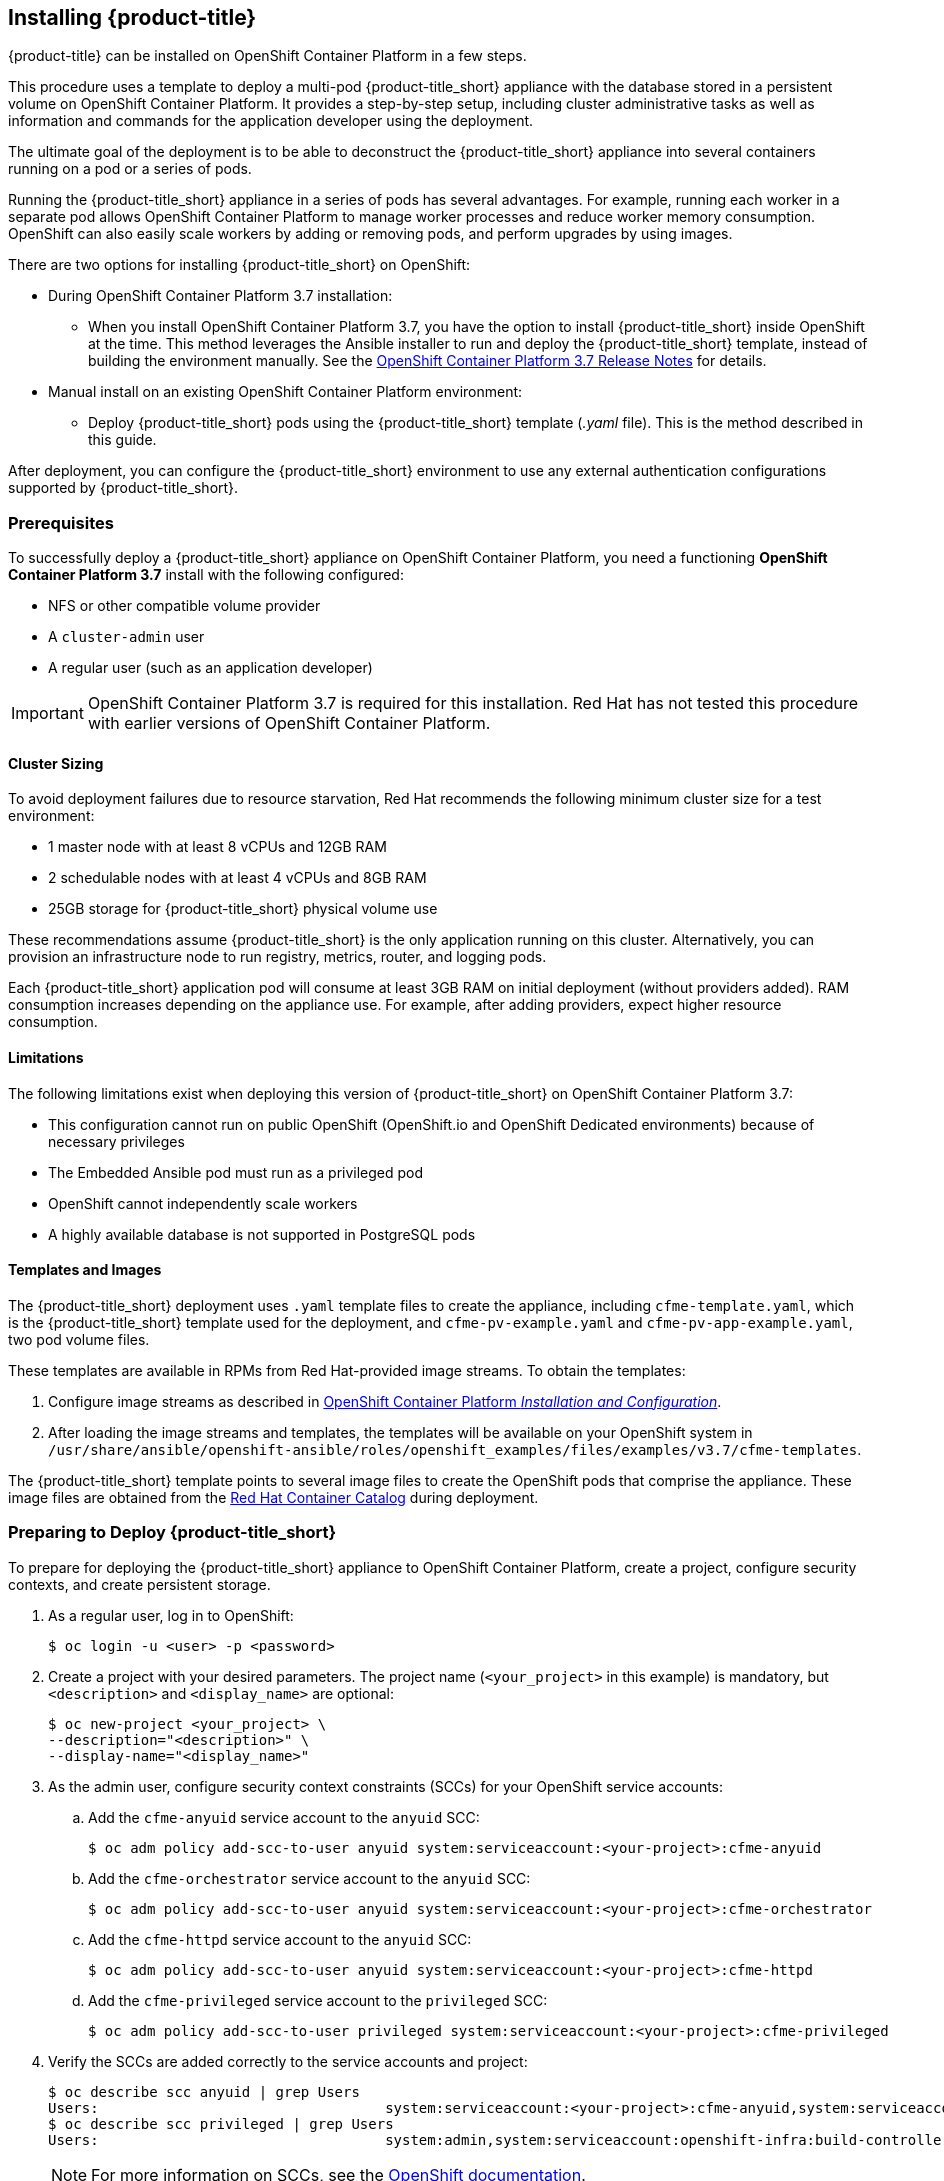 [[installing-cloudforms]]
== Installing {product-title}

{product-title} can be installed on OpenShift Container Platform in a few steps. 

This procedure uses a template to deploy a multi-pod {product-title_short} appliance with the database stored in a persistent volume on OpenShift Container Platform. It provides a step-by-step setup, including cluster administrative tasks as well as information and commands for the application developer using the deployment. 

The ultimate goal of the deployment is to be able to deconstruct the {product-title_short} appliance into several containers running on a pod or a series of pods. 

Running the {product-title_short} appliance in a series of pods has several advantages. For example, running each worker in a separate pod allows OpenShift Container Platform to manage worker processes and reduce worker memory consumption. OpenShift can also easily scale workers by adding or removing pods, and perform upgrades by using images.

There are two options for installing {product-title_short} on OpenShift:

* During OpenShift Container Platform 3.7 installation:
** When you install OpenShift Container Platform 3.7, you have the option to install {product-title_short} inside OpenShift at the time. This method leverages the Ansible installer to run and deploy the {product-title_short} template, instead of building the environment manually. See the  link:https://access.redhat.com/documentation/en-us/openshift_container_platform/3.7/html-single/release_notes/index#ocp-37-installation[OpenShift Container Platform 3.7 Release Notes] for details.
* Manual install on an existing OpenShift Container Platform environment:
** Deploy {product-title_short} pods using the {product-title_short} template (_.yaml_ file). This is the method described in this guide.

After deployment, you can configure the {product-title_short} environment to use any external authentication configurations supported by {product-title_short}.

[[prerequisites]]
=== Prerequisites

To successfully deploy a {product-title_short} appliance on OpenShift Container Platform, you need a functioning *OpenShift Container Platform 3.7* install with the following configured:

* NFS or other compatible volume provider
* A `cluster-admin` user
* A regular user (such as an application developer)

[IMPORTANT]
====
OpenShift Container Platform 3.7 is required for this installation. Red Hat has not tested this procedure with earlier versions of OpenShift Container Platform.
====

==== Cluster Sizing

To avoid deployment failures due to resource starvation, Red Hat recommends the following minimum cluster size for a test environment:

* 1 master node with at least 8 vCPUs and 12GB RAM
* 2 schedulable nodes with at least 4 vCPUs and 8GB RAM
* 25GB storage for {product-title_short} physical volume use

These recommendations assume {product-title_short} is the only application running on this cluster. Alternatively, you can provision an infrastructure node to run registry, metrics, router, and logging pods.

Each {product-title_short} application pod will consume at least 3GB RAM on initial deployment (without providers added). RAM consumption increases depending on the appliance use. For example, after adding providers, expect higher resource consumption.

==== Limitations

The following limitations exist when deploying this version of {product-title_short} on OpenShift Container Platform 3.7:

* This configuration cannot run on public OpenShift (OpenShift.io and OpenShift Dedicated environments) because of necessary privileges
* The Embedded Ansible pod must run as a privileged pod
* OpenShift cannot independently scale workers 
* A highly available database is not supported in PostgreSQL pods


==== Templates and Images
// Edit for upstream.

The {product-title_short} deployment uses `.yaml` template files to create the appliance, including `cfme-template.yaml`, which is the {product-title_short} template used for the deployment, and `cfme-pv-example.yaml` and `cfme-pv-app-example.yaml`, two pod volume files. 

These templates are available in RPMs from Red Hat-provided image streams. To obtain the templates:

. Configure image streams as described in link:https://access.redhat.com/documentation/en-us/openshift_container_platform/3.7/html/installation_and_configuration/install-config-imagestreams-templates#is-templates-prereqs[OpenShift Container Platform _Installation and Configuration_].
. After loading the image streams and templates, the templates will be available on your OpenShift system in `/usr/share/ansible/openshift-ansible/roles/openshift_examples/files/examples/v3.7/cfme-templates`.

The {product-title_short} template points to several image files to create the OpenShift pods that comprise the appliance. These image files are obtained from the https://access.redhat.com/containers/?product=Red%20Hat%20CloudForms%20#/search/cloudforms[Red Hat Container Catalog] during deployment.


[[preparing-for-deployment]]
=== Preparing to Deploy {product-title_short}

To prepare for deploying the {product-title_short} appliance to OpenShift Container Platform, create a project, configure security contexts, and create persistent storage.

. As a regular user, log in to OpenShift: 
+
----
$ oc login -u <user> -p <password>
----
+
. Create a project with your desired parameters. The project name (`<your_project>` in this example) is mandatory, but `<description>` and `<display_name>` are optional: 
+
----
$ oc new-project <your_project> \
--description="<description>" \
--display-name="<display_name>"
----
+
. As the admin user, configure security context constraints (SCCs) for your OpenShift service accounts:
.. Add the `cfme-anyuid` service account to the `anyuid` SCC:
+
----
$ oc adm policy add-scc-to-user anyuid system:serviceaccount:<your-project>:cfme-anyuid
----
+
.. Add the `cfme-orchestrator` service account to the `anyuid` SCC:
+
----
$ oc adm policy add-scc-to-user anyuid system:serviceaccount:<your-project>:cfme-orchestrator
----
+
.. Add the `cfme-httpd` service account to the `anyuid` SCC:
+
----
$ oc adm policy add-scc-to-user anyuid system:serviceaccount:<your-project>:cfme-httpd
----
+ 
.. Add the `cfme-privileged` service account to the `privileged` SCC:
+
----
$ oc adm policy add-scc-to-user privileged system:serviceaccount:<your-project>:cfme-privileged
----
+
. Verify the SCCs are added correctly to the service accounts and project:
+
----
$ oc describe scc anyuid | grep Users
Users:					system:serviceaccount:<your-project>:cfme-anyuid,system:serviceaccount:<your-project>:cfme-httpd,system:serviceaccount:<your-project>:cfme-orchestrator
$ oc describe scc privileged | grep Users
Users:					system:admin,system:serviceaccount:openshift-infra:build-controller,system:serviceaccount:management-infra:management-admin,system:serviceaccount:management-infra:inspector-admin,system:serviceaccount:logging:aggregated-logging-fluentd,system:serviceaccount:<your-project>:cfme-privileged
----
+
[NOTE]
====
For more information on SCCs, see the https://docs.openshift.com/container-platform/3.7/admin_guide/manage_scc.html[OpenShift documentation].
====
+
. Add the `view` and `edit` roles to the `cfme-orchestrator` service account:
+
----
$ oc policy add-role-to-user view system:serviceaccount:<your-project>:cfme-orchestrator -n <your-project>
$ oc policy add-role-to-user edit system:serviceaccount:<your-project>:cfme-orchestrator -n <your-project>
----
+
. As the admin user, prepare persistent storage for the deployment. (Skip this step if you have already configured persistent storage.) 
+
A basic {product-title_short} deployment needs at least two persistent volumes (PVs) to store {product-title_short} data. As the admin user, create two persistent volumes: one to host the {product-title_short} PostgreSQL database, and one to host the application data. 
+
Example NFS-backed volume templates are provided by `cfme-pv-db-example.yaml` and `cfme-pv-server-example.yaml`, available from https://github.com/openshift/openshift-ansible/tree/master/roles/openshift_examples/files/examples/v1.7/cfme-templates/[GitHub]. 
+
[NOTE]
====
For NFS-backed volumes, ensure your NFS server firewall is configured to allow traffic on port 2049 (TCP) from the OpenShift cluster.

Red Hat recommends setting permissions for the pv-app (privileged pod volume) as 777, uid/gid 0 (owned by root). For more information on configuring persistent storage in OpenShift Container Platform, see the https://access.redhat.com/documentation/en-us/openshift_container_platform/3.7/html-single/installation_and_configuration/#configuring-persistent-storage[OpenShift Container Platform Installation and Configuration] guide.	
====
+
.. Configure your NFS server host details within these files, and edit any other settings needed to match your environment.
+
.. Run the following commands to create the two persistent volumes: 
+
------
$ oc create -f cfme-pv-db-example.yaml
$ oc create -f cfme-pv-server-example.yaml
------
+
.. Process the templates, editing the NFS_HOST parameter (mandatory) and any other parameters:
+ 
----
$ oc process cfme-pv-db-example.yaml -p NFS_HOST=nfs.example.com | oc create -f -

$ oc process cfme-pv-server-example.yaml -p NFS_HOST=nfs.example.com | oc create -f -
----
+
[NOTE]
====
There are three parameters required to process the template. Only NFS_HOST is required, PV_SIZE and BASE_PATH contain defaults that do not need editing unless desired:

* PV_SIZE - Defaults to the recommended PV size for the App/DB template (5Gi/15Gi respectively)
* BASE_PATH - Defaults to /exports
* NFS_HOST - No Default - Hostname or IP address of the NFS server
====
+
.. Verify the persistent volumes were created successfully: 
+
------
$ oc get pv
NAME                CAPACITY   ACCESSMODES   RECLAIMPOLICY   STATUS      CLAIM         STORAGECLASS   REASON    AGE
cfme-app            5Gi        RWO           Retain          Available                                          16s

cfme-db             15Gi       RWO           Retain          Available                                          49s
------
+
[NOTE]
====
Red Hat recommends validating NFS share connectivity from an OpenShift node before attempting a deployment.
====
+
. Increase the maximum number of imported images on ImageStream.
+
By default, OpenShift Container Platform can import five tags per image stream, but the {product-title_short} repositories contain more than five images for deployments.
+
You can modify this setting on the master node at `/etc/origin/master/master-config.yaml` so OpenShift can import additional images. 
+
.. Add the following at the end of the `/etc/origin/master/master-config.yaml` file: 
+
----
...
imagePolicyConfig:
  maxImagesBulkImportedPerRepository: 100
----
+
.. Restart the master service:
+
----
$ systemctl restart atomic-openshift-master
----



[[deploying-the-appliance]]
=== Deploying the {product-title_short} Appliance

To deploy the appliance on OpenShift Container Platform, create the {product-title_short} template and verify it is available in your project. 

. As a regular user, create the {product-title_short} template: 
+
------
$ oc create -f cfme-template.yaml
template "cloudforms" created
------
+
. Verify the template is available with your project: 
+
------
$ oc get templates
NAME         DESCRIPTION                                    PARAMETERS        OBJECTS
cloudforms   CloudForms appliance with persistent storage   18 (1 blank)      12
------
+
. (Optional) Customize the template’s deployment parameters. Use the following command to see the available parameters and descriptions:
+
------
$ oc process --parameters -n <your-project> cloudforms
------
+
To customize the deployment configuration parameters, run:
+
------
$ oc edit dc/<deployconfig_name>
------
+
. To deploy {product-title_short} from template using default settings, run: 
+
------
$ oc new-app --template=cloudforms
------
+
Alternatively, to deploy {product-title_short} from a template using customized settings, add the `-p` option and the desired parameters to the command. For example: 
+
------
$ oc new-app --template=cloudforms -p DATABASE_VOLUME_CAPACITY=2Gi,MEMORY_POSTGRESQL_LIMIT=4Gi,APPLICATION_DOMAIN=hostname
------
+
[IMPORTANT]
====
The `APPLICATION_DOMAIN` parameter specifies the hostname used to reach the {product-title_short} application, which eventually constructs the route to the {product-title_short} pod. If you do not specify the `APPLICATION_DOMAIN` parameter, the {product-title_short} application will not be accessible after the deployment; however, this can be fixed by changing the route. For more information on OpenShift template parameters, see the https://access.redhat.com/documentation/en-us/openshift_container_platform/3.7/html-single/developer_guide/#dev-guide-templates[OpenShift Container Platform Developer Guide].
====

[[deploying-the-appliance-external-db]]
==== Deploying the {product-title_short} Appliance Using an External Database

Before attempting to deploy {product-title_short} using an external database deployment, ensure the following conditions are satisfied:

* Your OpenShift cluster can access the external PostgreSQL server
* The {product-title_short} user, password, and role have been created on the external PostgreSQL server
* The intended {product-title_short} database is created, and ownership has been assigned to the {product-title_short} user

To deploy the appliance:

. Import the {product-title_short} external database template:
+
----
$ oc create -f templates/cfme-template-ext-db.yaml
----
+
. Launch the deployment with the following command. The database server IP address is required, and the other settings must match your remote PostgreSQL server.
+
----
$ oc new-app --template=cloudforms-ext-db -p DATABASE_IP=<server_ip> -p DATABASE_USER=<user> -p DATABASE_PASSWORD=<password> -p DATABASE_NAME=<database_name>
----

[[verifying-the-configuration]]
=== Verifying the Configuration

Verify the deployment was successful by running the following commands as a regular user under the {product-title_short} project:

[NOTE]
====
The first deployment can take several minutes to complete while OpenShift downloads the necessary images. 
====

. Confirm the {product-title_short} pod is bound to the correct security context constraints:
.. List and obtain the name of the `cfme-app` pod: 
+
------
$ oc get pod
NAME                 READY     STATUS    RESTARTS   AGE
cloudforms-0         1/1       Running   0          4m
httpd-1-w486v        1/1       Running   0          4m
memcached-1-4xtjc    1/1       Running   0          4m
postgresql-1-n5tm6   1/1       Running   0          4m
------
+
.. Export the configuration of the pod: 
+
------
$ oc export pod <cfme_pod_name>
------
+
.. Examine the output to verify that `openshift.io/scc` has the value `anyuid`: 
+
------
...
metadata:
  annotations:
    openshift.io/scc: anyuid
...
------
+
. Verify the persistent volumes are attached to the `postgresql` and `cfme-app` pods:
+
------
$ oc volume pods --all
pods/postgresql-1-437jg
  pvc/cfme-pgdb-claim (allocated 2GiB) as cfme-pgdb-volume
    mounted at /var/lib/pgsql/data
  secret/default-token-2se06 as default-token-2se06
    mounted at /var/run/secrets/kubernetes.io/serviceaccount
pods/cfme-1-s3bnp
  pvc/cfme (allocated 2GiB) as cfme-app-volume
    mounted at /persistent
  secret/default-token-9q4ge as default-token-9q4ge
    mounted at /var/run/secrets/kubernetes.io/serviceaccount
------
+
. Check the readiness of the {product-title_short} pod: 
+
[NOTE]
====
Allow approximately five minutes once pods are in running state for {product-title_short} to start responding on HTTPS.  
====
+
----
$ oc describe pods <cfme_pod_name>
...
Conditions:
  Type      Status
  Ready     True
Volumes:
...
----
+
. After you have successfully validated your {product-title_short} deployment, disable automatic image change triggers to prevent unintended upgrades.
+
By default, on initial deployments the automatic image change trigger is enabled. This could potentially start an unintended upgrade on a deployment if a newer image is found in the ImageStream.
+
Disable the automatic image change triggers for {product-title_short} deployment configurations (DCs) on each project with the following commands:
+
----
$ oc set triggers dc --manual -l app=cloudforms
deploymentconfig "memcached" updated
deploymentconfig "postgresql" updated

$ oc set triggers dc --from-config --auto -l app=cloudforms
deploymentconfig "memcached" updated
deploymentconfig "postgresql" updated
----
+
[NOTE]
====
The configuration change trigger is kept enabled; to have full control of your deployments, you can alternatively turn it off. See the https://access.redhat.com/documentation/en-us/openshift_container_platform/3.7/html-single/developer_guide/#dev-guide-triggering-builds[OpenShift Container Platform Developer Guide] for more information on deployment triggers.
====

=== Logging into {product-title_short}

As part of the deployment, a route to the {product-title_short} appliance is created for HTTPS access. 
Once the pods have been successfully deployed, you can log into {product-title_short}.

You can obtain the {product-title_short} host address from the project in the OpenShift user interface, or by opening a shell on the pod and getting the route information. 

. To open a shell on the pod, run:
+
----
$ oc rsh <pod_name> bash -l
----
+
. Get the route information:
+
----
$ oc get routes
NAME         HOST/PORT                   PATH                SERVICE      TERMINATION   LABELS
cloudforms   cfme.apps.e2e.example.com  cloudforms:443-tcp   passthrough                app=cloudforms
----
. Navigate to the reported URL/host on a web browser (in this example, `cfme.apps.e2e.example.com`).
.  Enter the default {product-title_short} credentials (Username: *admin* | Password: *smartvm*) for the initial login.
.  Click *Login*.




